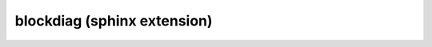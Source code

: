 ﻿

.. _blockdiag_sphinx_extension_ref:

==============================
blockdiag (sphinx extension) 
==============================

.. seealso::

   - :ref:`blockdiag_sphinx_extension`


